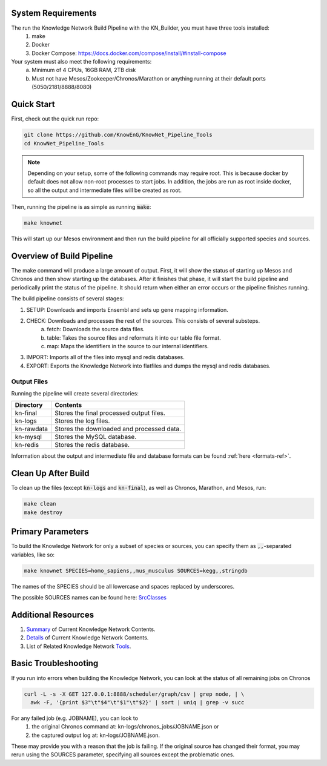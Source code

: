 System Requirements
===================

The run the Knowledge Network Build Pipeline with the KN_Builder, you must have three tools installed:
    1) make
    2) Docker
    3) Docker Compose: https://docs.docker.com/compose/install/#install-compose

Your system must also meet the following requirements:
    a) Minimum of 4 CPUs, 16GB RAM, 2TB disk
    b) Must not have Mesos/Zookeeper/Chronos/Marathon or anything running at their default ports (5050/2181/8888/8080)

Quick Start
===========

First, check out the quick run repo:

.. code::

    git clone https://github.com/KnowEnG/KnowNet_Pipeline_Tools
    cd KnowNet_Pipeline_Tools

.. note:: Depending on your setup, some of the following commands may require root. This is because docker by default does not allow non-root processes to start jobs.  In addition, the jobs are run as root inside docker, so all the output and intermediate files will be created as root.

Then, running the pipeline is as simple as running :code:`make`:

.. code::

    make knownet

This will start up our Mesos environment and then run the build pipeline for all officially
supported species and sources.

Overview of Build Pipeline
==========================

The make command will produce a large amount of output.  First, it will show the status
of starting up Mesos and Chronos and then show starting up the databases.  After it finishes
that phase, it will start the build pipeline and periodically print the status of the
pipeline.  It should return when either an error occurs or the pipeline finishes running.

The build pipeline consists of several stages:

1) SETUP: Downloads and imports Ensembl and sets up gene mapping information.
2) CHECK: Downloads and processes the rest of the sources.  This consists of several substeps.
    a) fetch: Downloads the source data files.
    b) table: Takes the source files and reformats it into our table file format.
    c) map: Maps the identifiers in the source to our internal identifiers.
3) IMPORT: Imports all of the files into mysql and redis databases.
4) EXPORT: Exports the Knowledge Network into flatfiles and dumps the mysql and redis databases.

Output Files
------------

Running the pipeline will create several directories:

==========   =========================================
Directory    Contents
==========   =========================================
kn-final     Stores the final processed output files.
kn-logs      Stores the log files.
kn-rawdata   Stores the downloaded and processed data.
kn-mysql     Stores the MySQL database.
kn-redis     Stores the redis database.
==========   =========================================

Information about the output and intermediate file and database formats can be found :ref:`here <formats-ref>`.

Clean Up After Build
====================

To clean up the files (except :code:`kn-logs` and :code:`kn-final`), as well as Chronos, Marathon, and Mesos, run:

.. code::

    make clean
    make destroy

Primary Parameters
==================

To build the Knowledge Network for only a subset of species or sources, you can specify them as :code:`,,`-separated variables, like so:

.. code::

    make knownet SPECIES=homo_sapiens,,mus_musculus SOURCES=kegg,,stringdb

The names of the SPECIES should be all lowercase and spaces replaced by underscores.

The possible SOURCES names can be found here: SrcClasses_

Additional Resources
====================

1) Summary_ of Current Knowledge Network Contents.
2) Details_ of Current Knowledge Network Contents.
3) List of Related Knowledge Network Tools_.

.. _Summary: https://knoweng.org/kn-overview/
.. _Details: https://knoweng.org/kn-data-references/
.. _Tools: https://knoweng.org/kn-tools/
.. _SrcClasses: https://github.com/KnowEnG/KN_Builder/tree/master/src/code/srcClass


Basic Troubleshooting
=====================

If you run into errors when building the Knowledge Network, you can look at the status of 
all remaining jobs on Chronos

.. code::

    curl -L -s -X GET 127.0.0.1:8888/scheduler/graph/csv | grep node, | \
      awk -F, '{print $3"\t"$4"\t"$1"\t"$2}' | sort | uniq | grep -v succ
      
For any failed job (e.g. JOBNAME), you can look to 
    1) the original Chronos command at: kn-logs/chronos_jobs/JOBNAME.json or 
    2) the captured output log at: kn-logs/JOBNAME.json.  

These may provide you with a reason that the job is failing.  If the original source has changed 
their format, you may rerun using the SOURCES parameter, specifying all sources except the 
problematic ones.

